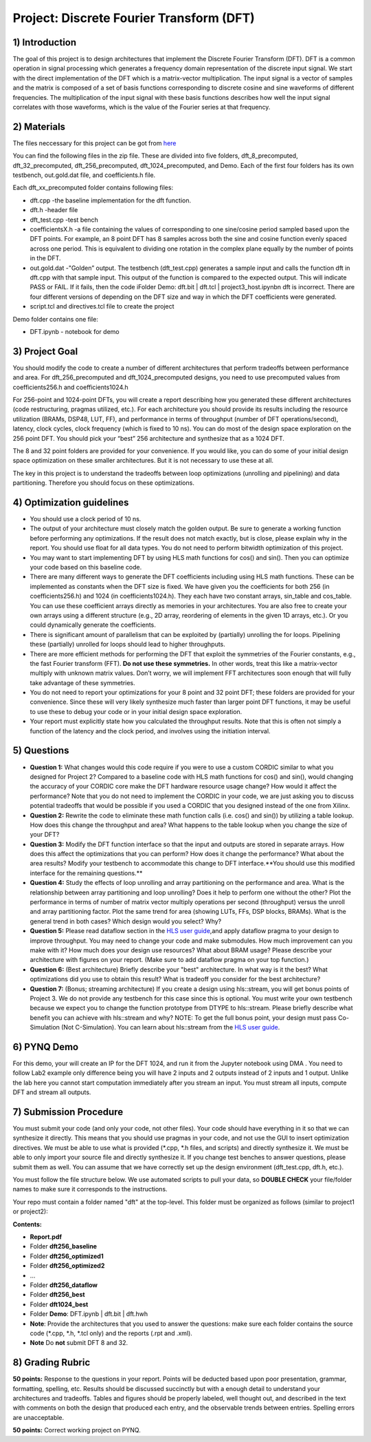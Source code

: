 .. DFT documentation master file, created by
   sphinx-quickstart on Fri Mar 22 22:58:41 2019.
   You can adapt this file completely to your liking, but it should at least
   contain the root `toctree` directive.

Project: Discrete Fourier Transform (DFT)
===========================================

1) Introduction
--------------

The goal of this project is to design architectures that implement the Discrete Fourier Transform (DFT). DFT is a common operation in signal processing which generates a frequency domain representation of the discrete input signal. We start with the direct implementation of the DFT which is a matrix-vector multiplication. The input signal is a vector of samples and the matrix is composed of a set of basis functions corresponding to discrete cosine and sine waveforms of different frequencies. The multiplication of the input signal with these basis functions describes how well the input signal correlates with those waveforms, which is the value of the Fourier series at that frequency.

2) Materials
-----------

The files neccessary for this project can be got from `here <https://github.com/KastnerRG/pp4fpgas/blob/master/labs/DFT.zip?raw=true>`_ 

You can find the following files in the zip file. These are divided into five folders, dft_8_precomputed, dft_32_precomputed, dft_256_precomputed, dft_1024_precomputed, and Demo. Each of the first four folders has its own testbench, out.gold.dat file, and coefficients.h file.

Each dft_xx_precomputed folder contains following files:

* dft.cpp -the baseline implementation for the dft function.

* dft.h -header file

* dft_test.cpp -test bench

* coefficientsX.h -a file containing the values of corresponding to one sine/cosine period sampled based upon the DFT points. For example, an 8 point DFT has 8 samples across both the sine and cosine function evenly spaced across one period. This is equivalent to dividing one rotation in the complex plane equally by the number of points in the DFT.

* out.gold.dat -"Golden” output. The testbench (dft_test.cpp) generates a sample input and calls the function dft in dft.cpp with that sample input. This output of the function is compared to the expected output. This will indicate PASS or FAIL. If it fails, then the code iFolder Demo: dft.bit | dft.tcl | project3_host.ipynbn dft is incorrect. There are four different versions of depending on the DFT size and way in which the DFT coefficients were generated.

* script.tcl and directives.tcl file to create the project

Demo folder contains one file:

* DFT.ipynb - notebook for demo

3) Project Goal
--------------

You should modify the code to create a number of different architectures that perform tradeoffs between performance and area. For dft_256_precomputed and dft_1024_precomputed designs, you need to use precomputed values from coefficients256.h and coefficients1024.h

For 256-point and 1024-point DFTs, you will create a report describing how you generated these different architectures (code restructuring, pragmas utilized, etc.). For each architecture you should provide its results including the resource utilization (BRAMs, DSP48, LUT, FF), and performance in terms of throughput (number of DFT operations/second), latency, clock cycles, clock frequency (which is fixed to 10 ns). You can do most of the design space exploration on the 256 point DFT. You should pick your “best” 256 architecture and synthesize that as a 1024 DFT.

The 8 and 32 point folders are provided for your convenience. If you would like, you can do some of your initial design space optimization on these smaller architectures. But it is not necessary to use these at all.

The key in this project is to understand the tradeoffs between loop optimizations (unrolling and pipelining) and data partitioning. Therefore you should focus on these optimizations.

4) Optimization guidelines
-------------------------

* You should use a clock period of 10 ns.

* The output of your architecture must closely match the golden output. Be sure to generate a working function before performing any optimizations. If the result does not match exactly, but is close, please explain why in the report. You should use float for all data types. You do not need to perform bitwidth optimization of this project.

* You may want to start implementing DFT by using HLS math functions for cos() and sin(). Then you can optimize your code based on this baseline code.

* There are many different ways to generate the DFT coefficients including using HLS math functions. These can be implemented as constants when the DFT size is fixed. We have given you the coefficients for both 256 (in coefficients256.h) and 1024 (in coefficients1024.h). They each have two constant arrays, sin_table and cos_table. You can use these coefficient arrays directly as memories in your architectures. You are also free to create your own arrays using a different structure (e.g., 2D array, reordering of elements in the given 1D arrays, etc.). Or you could dynamically generate the coefficients.

* There is significant amount of parallelism that can be exploited by (partially) unrolling the for loops. Pipelining these (partially) unrolled for loops should lead to higher throughputs.

* There are more efficient methods for performing the DFT that exploit the symmetries of the Fourier constants, e.g., the fast Fourier transform (FFT). **Do not use these symmetries.** In other words, treat this like a matrix-vector multiply with unknown matrix values. Don’t worry, we will implement FFT architectures soon enough that will fully take advantage of these symmetries.

* You do not need to report your optimizations for your 8 point and 32 point DFT; these folders are provided for your convenience. Since these will very likely synthesize much faster than larger point DFT functions, it may be useful to use these to debug your code or in your initial design space exploration.

* Your report must explicitly state how you calculated the throughput results. Note that this is often not simply a function of the latency and the clock period, and involves using the initiation interval.

5) Questions
-----------

* **Question 1:** What changes would this code require if you were to use a custom CORDIC similar to what you designed for Project 2? Compared to a baseline code with HLS math functions for cos() and sin(), would changing the accuracy of your CORDIC core make the DFT hardware resource usage change? How would it affect the performance? Note that you do not need to implement the CORDIC in your code, we are just asking you to discuss potential tradeoffs that would be possible if you used a CORDIC that you designed instead of the one from Xilinx.

* **Question 2:** Rewrite the code to eliminate these math function calls (i.e. cos() and sin()) by utilizing a table lookup. How does this change the throughput and area? What happens to the table lookup when you change the size of your DFT?

* **Question 3:** Modify the DFT function interface so that the input and outputs are stored in separate arrays. How does this affect the optimizations that you can perform? How does it change the performance? What about the area results? Modify your testbench to accommodate this change to DFT interface.**You should use this modified interface for the remaining questions.**

* **Question 4:** Study the effects of loop unrolling and array partitioning on the performance and area. What is the relationship between array partitioning and loop unrolling? Does it help to perform one without the other? Plot the performance in terms of number of matrix vector multiply operations per second (throughput) versus the unroll and array partitioning factor. Plot the same trend for area (showing LUTs, FFs, DSP blocks, BRAMs). What is the general trend in both cases? Which design would you select? Why?

* **Question 5:** Please read dataflow section in the `HLS user guide <https://www.xilinx.com/support/documentation/sw_manuals/xilinx2019_1/ug902-vivado-high-level-synthesis.pdf#page=145>`_,and apply dataflow pragma to your design to improve throughput. You may need to change your code and make submodules. How much improvement can you make with it? How much does your design use resources? What about BRAM usage? Please describe your architecture with figures on your report. (Make sure to add dataflow pragma on your top function.)

* **Question 6:** (Best architecture) Briefly describe your "best" architecture. In what way is it the best? What optimizations did you use to obtain this result? What is tradeoff you consider for the best architecture?

* **Question 7:** (Bonus; streaming architecture) If you create a design using hls::stream, you will get bonus points of Project 3. We do not provide any testbench for this case since this is optional. You must write your own testbench because we expect you to change the function prototype from DTYPE to hls::stream. Please briefly describe what benefit you can achieve with hls::stream and why? NOTE: To get the full bonus point, your design must pass Co-Simulation (Not C-Simulation). You can learn about hls::stream from the `HLS user guide <ttps://www.xilinx.com/support/documentation/sw_manuals/xilinx2019_1/ug902-vivado-high-level-synthesis.pdf#page=216>`_.

6) PYNQ Demo
------

For this demo, your will create an IP for the DFT 1024, and run it from the Jupyter notebook using DMA . You need to follow Lab2 example only difference being you will have 2 inputs and 2 outputs instead of 2 inputs and 1 output. Unlike the lab here you cannot start computation immediately after you stream an input. You must stream all inputs, compute DFT and stream all outputs.

7) Submission Procedure
----------------------

You must submit your code (and only your code, not other files). Your code should have everything in it so that we can synthesize it directly. This means that you should use pragmas in your code, and not use the GUI to insert optimization directives. We must be able to use what is provided (*.cpp, *.h files, and scripts) and directly synthesize it. We must be able to only import your source file and directly synthesize it. If you change test benches to answer questions, please submit them as well. You can assume that we have correctly set up the design environment (dft_test.cpp, dft.h, etc.).

You must follow the file structure below. We use automated scripts to pull your data, so **DOUBLE CHECK** your file/folder names to make sure it corresponds to the instructions.

Your repo must contain a folder named "dft" at the top-level. This folder must be organized as follows (similar to project1 or project2):

**Contents:**

* **Report.pdf**

* Folder **dft256_baseline**

* Folder **dft256_optimized1**

* Folder **dft256_optimized2**

* ...

* Folder **dft256_dataflow**

* Folder **dft256_best**

* Folder **dft1024_best**

* Folder **Demo**: DFT.ipynb | dft.bit | dft.hwh

* **Note**: Provide the architectures that you used to answer the questions: make sure each folder contains the source code (*.cpp, *.h, *.tcl only) and the reports (.rpt and .xml).

* **Note** Do **not** submit DFT 8 and 32.

 

8) Grading Rubric
----------

**50 points:** Response to the questions in your report. Points will be deducted based upon poor presentation, grammar, formatting, spelling, etc. Results should be discussed succinctly but with a enough detail to understand your architectures and tradeoffs. Tables and figures should be properly labeled, well thought out, and described in the text with comments on both the design that produced each entry, and the observable trends between entries. Spelling errors are unacceptable.

**50 points:** Correct working project on PYNQ.
   


